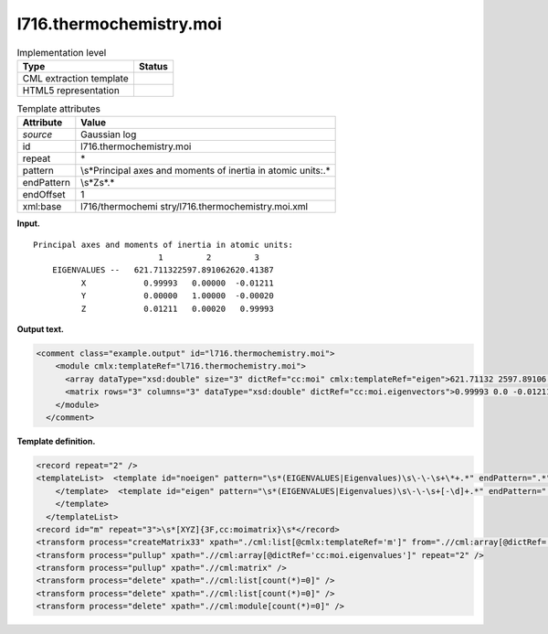 .. _l716.thermochemistry.moi-d3e16122:

l716.thermochemistry.moi
========================

.. table:: Implementation level

   +-----------------------------------+-----------------------------------+
   | Type                              | Status                            |
   +===================================+===================================+
   | CML extraction template           | |image0|                          |
   +-----------------------------------+-----------------------------------+
   | HTML5 representation              | |image1|                          |
   +-----------------------------------+-----------------------------------+

.. table:: Template attributes

   +-----------------------------------+-----------------------------------+
   | Attribute                         | Value                             |
   +===================================+===================================+
   | *source*                          | Gaussian log                      |
   +-----------------------------------+-----------------------------------+
   | id                                | l716.thermochemistry.moi          |
   +-----------------------------------+-----------------------------------+
   | repeat                            | \*                                |
   +-----------------------------------+-----------------------------------+
   | pattern                           | \\s*Principal axes and moments of |
   |                                   | inertia in atomic units:.\*       |
   +-----------------------------------+-----------------------------------+
   | endPattern                        | \\s*Z\s*.\*                       |
   +-----------------------------------+-----------------------------------+
   | endOffset                         | 1                                 |
   +-----------------------------------+-----------------------------------+
   | xml:base                          | l716/thermochemi                  |
   |                                   | stry/l716.thermochemistry.moi.xml |
   +-----------------------------------+-----------------------------------+

**Input.**

::

    Principal axes and moments of inertia in atomic units:
                              1         2         3
        EIGENVALUES --   621.711322597.891062620.41387
              X            0.99993   0.00000  -0.01211
              Y            0.00000   1.00000  -0.00020
              Z            0.01211   0.00020   0.99993
     

**Output text.**

.. code:: xml

   <comment class="example.output" id="l716.thermochemistry.moi">
       <module cmlx:templateRef="l716.thermochemistry.moi">
         <array dataType="xsd:double" size="3" dictRef="cc:moi" cmlx:templateRef="eigen">621.71132 2597.89106 2620.41387</array>
         <matrix rows="3" columns="3" dataType="xsd:double" dictRef="cc:moi.eigenvectors">0.99993 0.0 -0.01211 0.0 1.0 -2.0E-4 0.01211 2.0E-4 0.99993</matrix>
       </module>
     </comment>

**Template definition.**

.. code:: xml

   <record repeat="2" />
   <templateList>  <template id="noeigen" pattern="\s*(EIGENVALUES|Eigenvalues)\s\-\-\s+\*+.*" endPattern=".*" endOffset="0">    <record />          
       </template>  <template id="eigen" pattern="\s*(EIGENVALUES|Eigenvalues)\s\-\-\s+[-\d]+.*" endPattern=".*" endOffset="0">    <record id="eigen">\s*(?:EIGENVALUES|Eigenvalues) \-\-\s{2}{3F10.5,cc:moi.eigenvalues}\s*</record>      
       </template>
     </templateList>
   <record id="m" repeat="3">\s*[XYZ]{3F,cc:moimatrix}\s*</record>
   <transform process="createMatrix33" xpath="./cml:list[@cmlx:templateRef='m']" from=".//cml:array[@dictRef='cc:moimatrix']" dictRef="cc:moi.eigenvectors" />
   <transform process="pullup" xpath=".//cml:array[@dictRef='cc:moi.eigenvalues']" repeat="2" />
   <transform process="pullup" xpath=".//cml:matrix" />
   <transform process="delete" xpath=".//cml:list[count(*)=0]" />
   <transform process="delete" xpath=".//cml:list[count(*)=0]" />
   <transform process="delete" xpath=".//cml:module[count(*)=0]" />

.. |image0| image:: ../../imgs/Total.png
.. |image1| image:: ../../imgs/None.png
